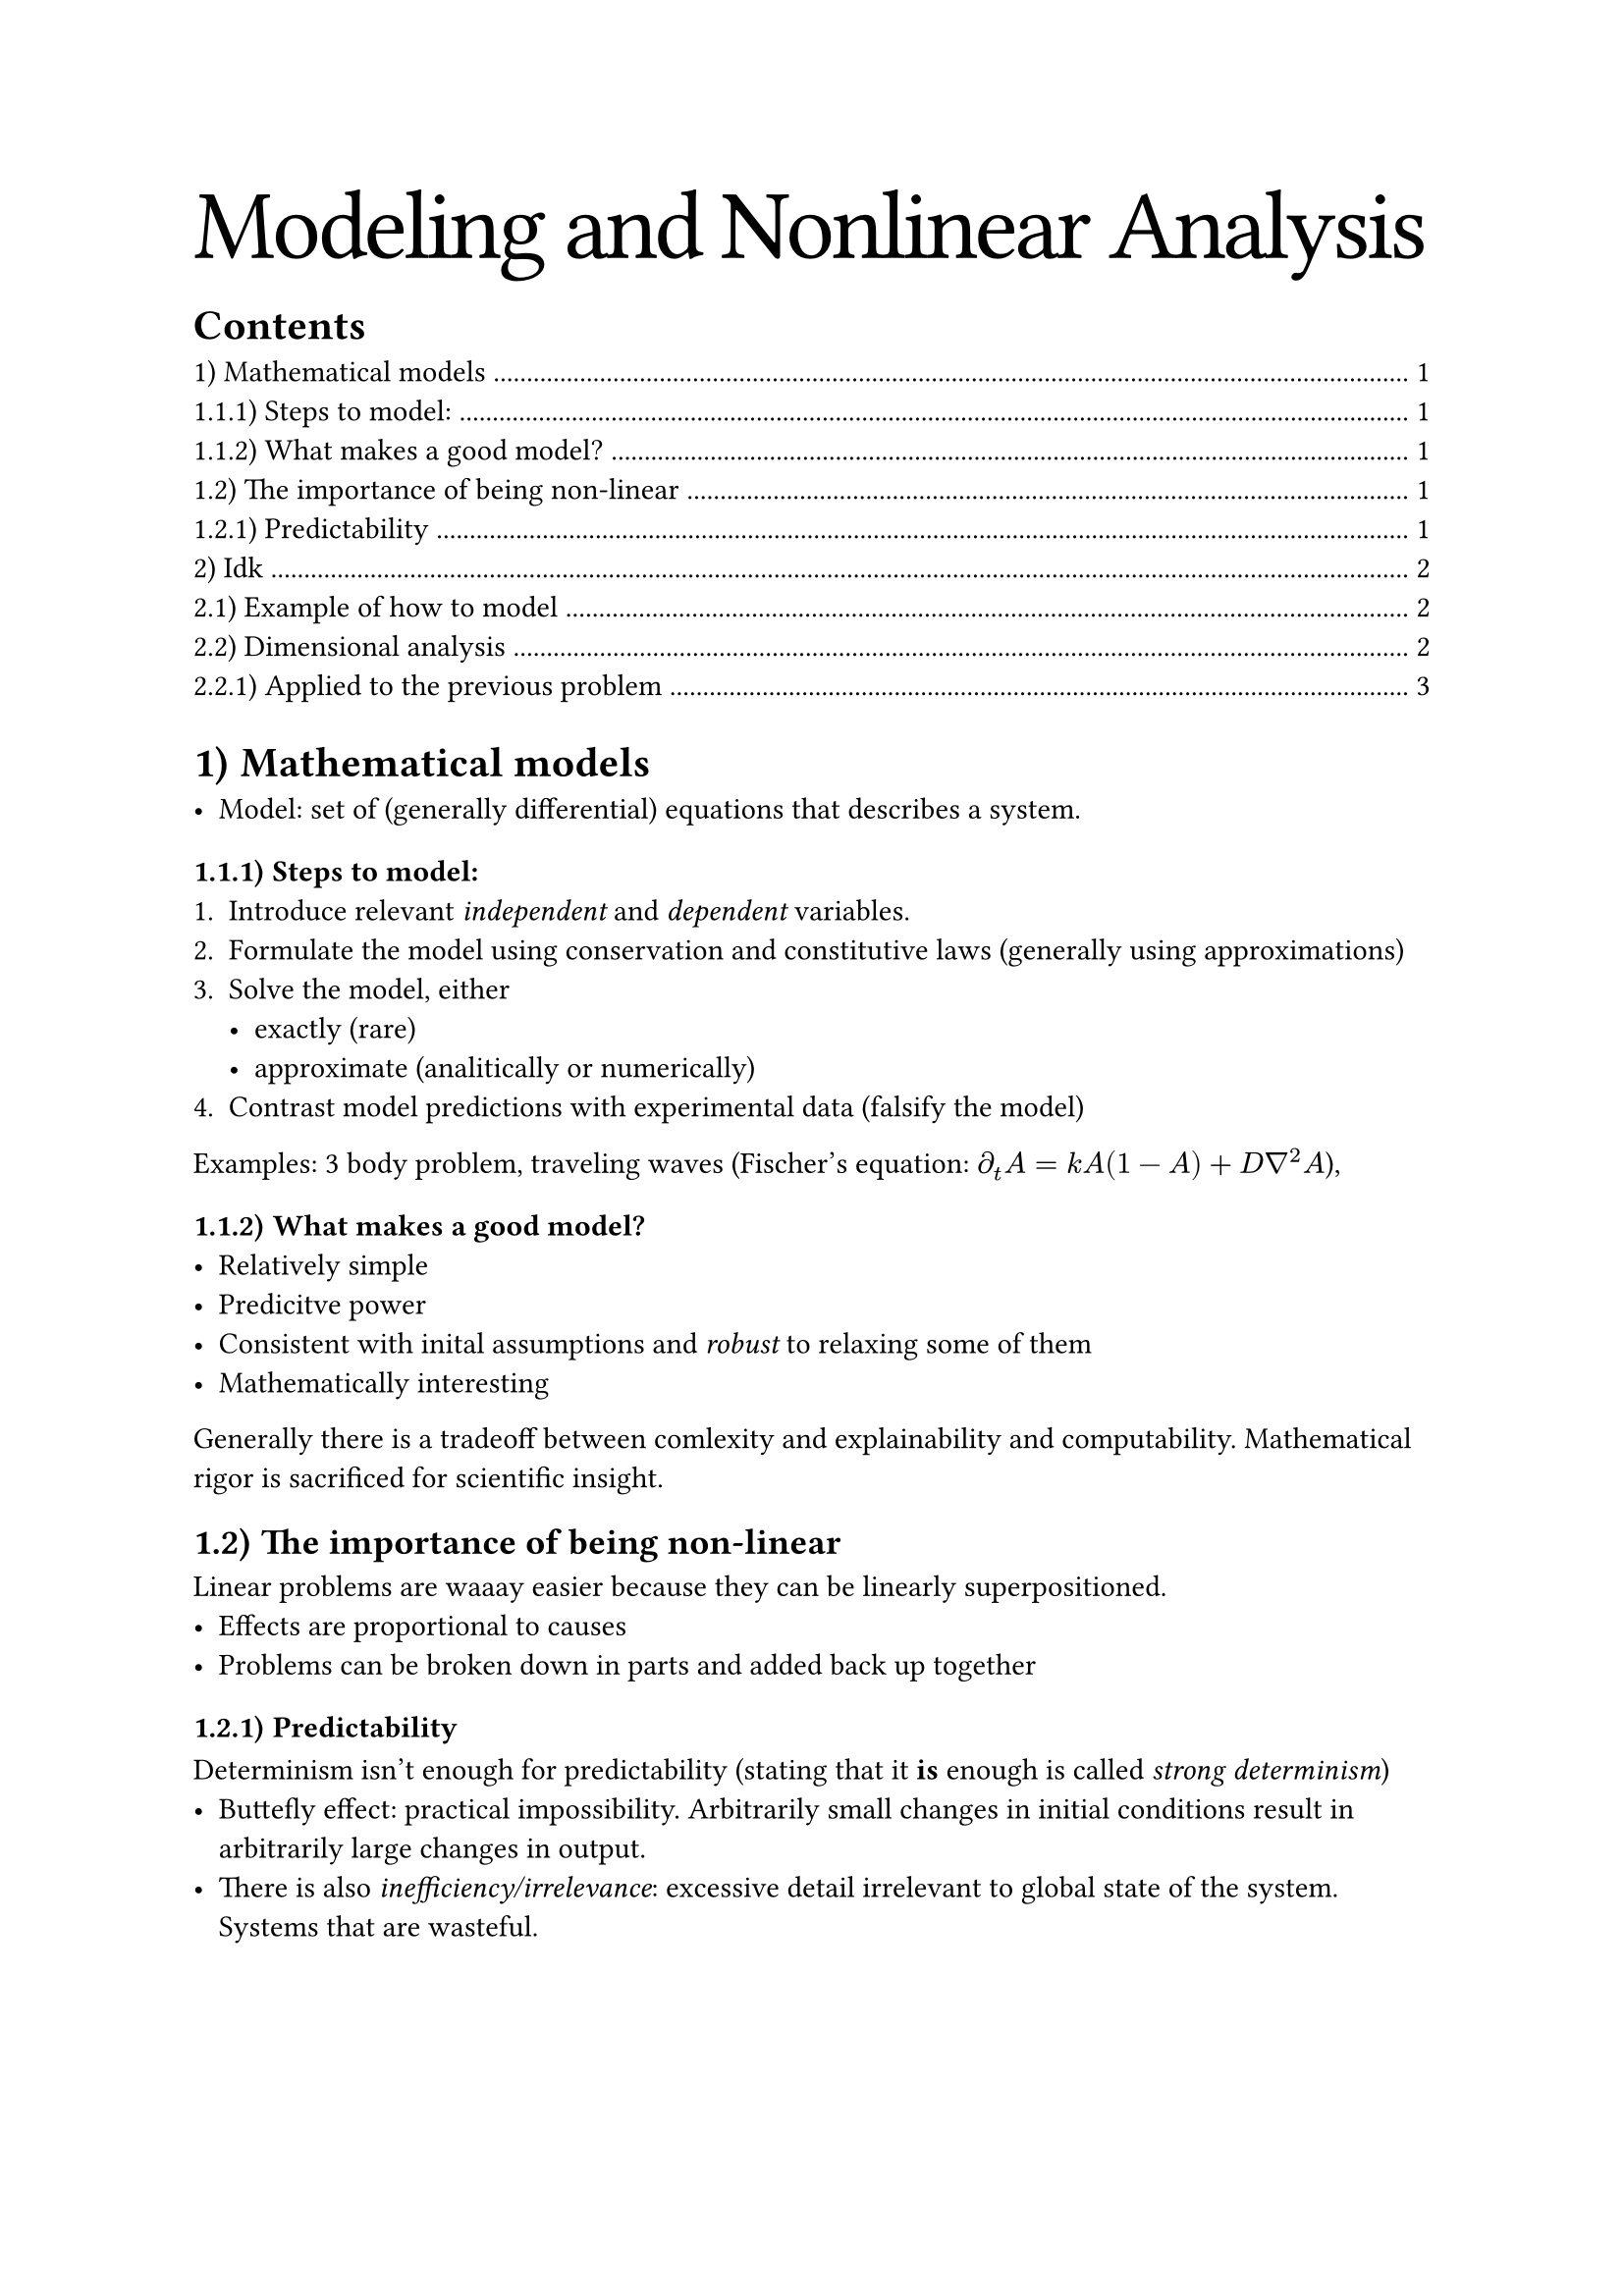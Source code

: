 #text(size: 36pt, tracking: -0.5mm)[Modeling and Nonlinear Analysis]

#outline()
// #pagebreak(weak: true)

#set heading(numbering: "1.1)")

= Mathematical models

- Model: set of (generally differential) equations that describes a system.

=== Steps to model:
+ Introduce relevant _independent_ and _dependent_ variables.
+ Formulate the model using conservation and constitutive laws (generally using approximations)
+ Solve the model, either
  - exactly (rare)
  - approximate (analitically or numerically)
+ Contrast model predictions with experimental data (falsify the model)

Examples: 3 body problem, traveling waves (Fischer's equation: $diff_t A = k A(1 - A) + D gradient^2 A$),

=== What makes a good model?
- Relatively simple
- Predicitve power
- Consistent with inital assumptions and _robust_ to relaxing some of them
- Mathematically interesting

Generally there is a tradeoff between comlexity and explainability and computability. Mathematical rigor is sacrificed for scientific insight.

== The importance of being non-linear <importance-non-linear>

Linear problems are waaay easier because they can be linearly superpositioned.
- Effects are proportional to causes
- Problems can be broken down in parts and added back up together

=== Predictability

Determinism isn't enough for predictability (stating that it *is* enough is called _strong determinism_)
- Buttefly effect: practical impossibility. Arbitrarily small changes in initial conditions result in arbitrarily large changes in output.
- There is also _inefficiency/irrelevance_: excessive detail irrelevant to global state of the system. Systems that are wasteful.

= Idk

== Example of how to model

We want to understand the equation of motion of throwing a rock in the air. For isntance, what is going to be the maximum height.

We start with the equation of motion of gravity:

$ (d^2x) / (d t^2) = - g R^2 / (x + R)^2 $

This is hard to work with. How can we simplify? $x$ is going to be a lot smaller than $R$, since $x$ will not be more than a few meters but $R$ is like 6000 km.

So, we take $x << R$. Then $ (d^2 x) / (d t^2) = - R^2 / R^2 g = -g $ This is now easy to solve.

$
  (d^2 x) / (d t^2) &= -g \
  (d x) / (d t) &= -g t + c \
  x &= -g t^2 / 2 + c t + x_0
$

What is going to be the maximum height? Just $x_m = v_0 / g$. Then we can understand what is the good maximum velocity.

$
  x_m &<< R \
  v_0 ^ 2 / (2g) &<< R \
  v_0 &<< sqrt(2 g R)
$ 

Note that this is a _heuristic_ approximation. We haven't really justified anything. We don't know how bad it really is or how to correct it. Also note that we have _linearized_ the equation. As we saw in @importance-non-linear, this is a big deal and it might have removed useful insight of what happens in more complex cases, for example.

== Dimensional analysis

Important dimensions:
- $L$: length
- $T$: time
- $M$: mass
- $theta$: temperature
- $I$: current

Dimension of a quantity $v$ is notated as $[v]$. So, $v = x/t$ so $[v] = L T^-1$.

Note that quantities can also be dimensionless, such as $[alpha] = 1$. These quantities don't depend on measuring system.

=== Applied to the previous problem

- $[x_m] = L$
- $[R] = L$
- $[g] = L T^-2$

We can check that $(d^2 x) / (d t^2) = -g R^2 / (R+x)^2$ works out.

$
  L/T^2 = L T ^ -2 L^2/L^2 \
  L T^-2 = L T^-2 quad checkmark
$ 

But we can also solve the problem by using dimensional analysis and seeing what makes sense.

$x_m$ is a function of mass, gravitational acceleration and intial velocity, $f(m, g, v_0)$. Then $[x_m] = [m^a g^b v_0^c]$. If we replace the units of each of the things, we get

$
  [x_m] &= [M^a (L T^(-2))^b (L T^-1)^c] \
        &= [M^a L^b T^(-2b) L^c T^(-c)] \
        &= [L^(b + c) T^(-2b - c) M^a]
$
